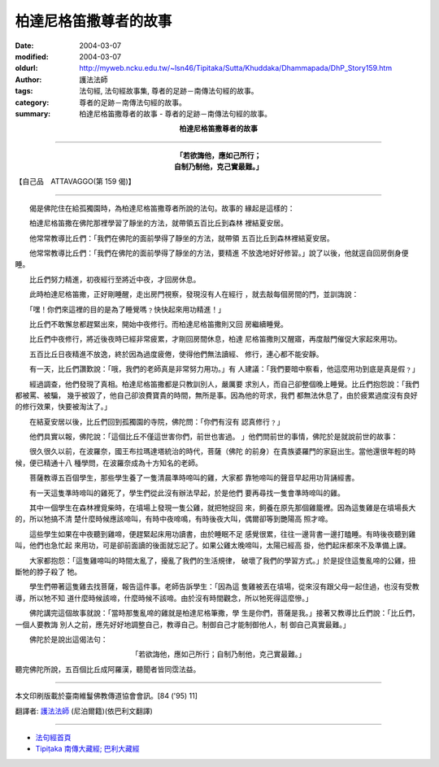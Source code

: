 柏達尼格笛撒尊者的故事
======================

:date: 2004-03-07
:modified: 2004-03-07
:oldurl: http://myweb.ncku.edu.tw/~lsn46/Tipitaka/Sutta/Khuddaka/Dhammapada/DhP_Story159.htm
:author: 護法法師
:tags: 法句經, 法句經故事集, 尊者的足跡－南傳法句經的故事。
:category: 尊者的足跡－南傳法句經的故事。
:summary: 柏達尼格笛撒尊者的故事 - 尊者的足跡－南傳法句經的故事。


.. container:: align-center

  **柏達尼格笛撒尊者的故事**

----

.. container:: align-center

  | **「若欲誨他，應如己所行；**
  | **自制乃制他，克己實最難。」**

【自己品　ATTAVAGGO(第 159 偈)】

----

　　偈是佛陀住在給孤獨園時，為柏達尼格笛撒尊者所說的法句。故事的 緣起是這樣的：

　　柏達尼格笛撒在佛陀那裡學習了靜坐的方法，就帶領五百比丘到森林 裡結夏安居。

　　他常常教導比丘們：「我們在佛陀的面前學得了靜坐的方法，就帶領 五百比丘到森林裡結夏安居。

　　他常常教導比丘們：「我們在佛陀的面前學得了靜坐的方法，要精進 不放逸地好好修習。」說了以後，他就逕自回房倒身便睡。

　　比丘們努力精進，初夜經行至將近中夜，才回房休息。

　　此時柏達尼格笛撒，正好剛睡醒，走出房門視察，發現沒有人在經行 ，就去敲每個房間的門，並訓誨說：

　　「嘿！你們來這裡的目的是為了睡覺嗎﹖快快起來用功精進！」

　　比丘們不敢懈怠都趕緊出來，開始中夜修行。而柏達尼格笛撒則又回 房繼續睡覺。

　　比丘們中夜修行，將近後夜時已經非常疲累，才剛回房間休息，柏達 尼格笛撒則又醒寤，再度敲門催促大家起來用功。

　　五百比丘日夜精進不放逸，終於因為過度疲倦，使得他們無法讀經、 修行，連心都不能安靜。

　　有一天，比丘們讚歎說：「哦，我們的老師真是非常努力用功。」有 人建議：「我們要暗中察看，他這麼用功到底是真是假﹖」

　　經過調查，他們發現了真相。柏達尼格笛撒都是只教訓別人，嚴厲要 求別人，而自己卻整個晚上睡覺。比丘們抱怨說：「我們都被罵、被騙， 幾乎被毀了，他自己卻浪費寶貴的時間，無所是事。因為他的苛求，我們 都無法休息了，由於疲累過度沒有良好的修行效果，快要被淘汰了。」

　　在結夏安居以後，比丘們回到孤獨園的寺院，佛陀問：「你們有沒有 認真修行﹖」

　　他們具實以報，佛陀說：「這個比丘不僅這世害你們，前世也害過。 」他們問前世的事情，佛陀於是就說前世的故事：

　　很久很久以前，在波羅奈，國王布拉瑪達塔統治的時代，菩薩（佛陀 的前身）在貴族婆羅門的家庭出生。當他還很年輕的時候，便已精通十八 種學問，在波羅奈成為十方知名的老師。

　　菩薩教導五百個學生，那些學生養了一隻清晨準時啼叫的雞，大家都 靠牠啼叫的聲音早起用功背誦經書。

　　有一天這隻準時啼叫的雞死了，學生們從此沒有辦法早起，於是他們 要再尋找一隻會準時啼叫的雞。

　　其中一個學生在森林裡覓柴時，在墳場上發現一隻公雞，就把牠捉回 來，飼養在原先那個雞籠裡。因為這隻雞是在墳場長大的，所以牠搞不清 楚什麼時候應該啼叫，有時中夜啼鳴，有時後夜大叫，偶爾卻等到艷陽高 照才啼。

　　這些學生如果在中夜聽到雞啼，便趕緊起床用功讀書，由於睡眠不足 感覺很累，往往一邊背書一邊打瞌睡。有時後夜聽到雞叫，他們也急忙起 來用功，可是卻前面讀的後面就忘記了。如果公雞太晚啼叫，太陽已經高 掛，他們起床都來不及準備上課。

　　大家都抱怨：「這隻雞啼叫的時間太亂了，擾亂了我們的生活規律， 破壞了我們的學習方式。」於是捉住這隻亂啼的公雞，扭斷牠的脖子殺了 牠。

　　學生們帶著這隻雞去找菩薩，報告這件事。老師告訴學生：「因為這 隻雞被丟在墳場，從來沒有跟父母一起住過，也沒有受教導，所以牠不知 道什麼時候該啼，什麼時候不該啼。由於沒有時間觀念，所以牠死得這麼慘。」

　　佛陀講完這個故事就說：「當時那隻亂啼的雞就是柏達尼格筆撒，學 生是你們，菩薩是我。」接著又教導比丘們說：「比丘們，一個人要教誨 別人之前，應先好好地調整自己，教導自己。制御自己才能制御他人，制 御自己真實最難。」

　　佛陀於是說出這偈法句：

.. container:: align-center

  | 「若欲誨他，應如己所行；自制乃制他，克己實最難。」

聽完佛陀所說，五百個比丘成阿羅漢，聽聞者皆同霑法益。

----

本文印刷版載於臺南維鬘佛教傳道協會會訊。[84 ('95) 11]

翻譯者: `護法法師 <{filename}/articles/dharmagupta/master-dharmagupta%zh.rst>`_ (尼泊爾籍)(依巴利文翻譯)

----------------------

- `法句經首頁 <{filename}../dhp%zh.rst>`__

- `Tipiṭaka 南傳大藏經; 巴利大藏經 <{filename}/articles/tipitaka/tipitaka%zh.rst>`__
